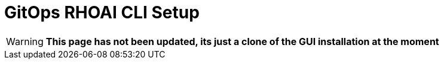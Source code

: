 = GitOps RHOAI CLI Setup

[WARNING]
*This page has not been updated, its just a clone of the  GUI installation at the moment*

